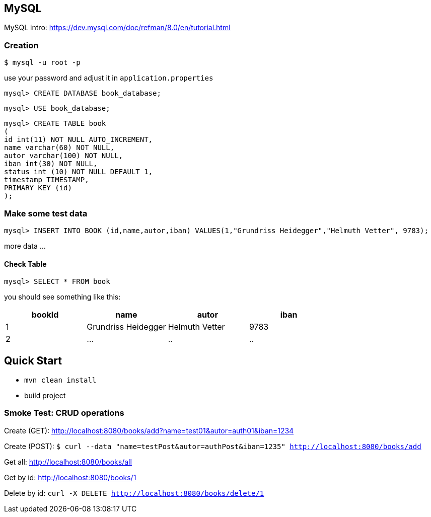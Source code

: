 

== MySQL

MySQL intro: https://dev.mysql.com/doc/refman/8.0/en/tutorial.html

=== Creation
``$ mysql -u root -p
``

use your password and adjust it in `application.properties`

`mysql&gt; CREATE DATABASE book_database;`


`mysql&gt; USE book_database;`


`mysql> CREATE TABLE book +
(  +
  id int(11) NOT NULL AUTO_INCREMENT, +
  name varchar(60) NOT NULL, +
  autor varchar(100) NOT NULL, +
  iban int(30) NOT NULL, +
  status int (10) NOT NULL DEFAULT 1, +
  timestamp TIMESTAMP, +
  PRIMARY KEY (id) +
);`

=== Make some test data

`mysql&gt; INSERT INTO BOOK (id,name,autor,iban) VALUES(1,&quot;Grundriss Heidegger&quot;,&quot;Helmuth Vetter&quot;, 9783);`

more data ...

==== Check Table
`mysql> SELECT * FROM book`

you should see something like this:


|===
| bookId | name| autor| iban

|1
|Grundriss Heidegger
|Helmuth Vetter
|9783

|2
|...
|..
|..

|===

== Quick Start

* `mvn clean install`

* build project

=== Smoke Test: CRUD operations
Create (GET):
http://localhost:8080/books/add?name=test01&autor=auth01&iban=1234

Create (POST):
`$ curl --data "name=testPost&autor=authPost&iban=1235" http://localhost:8080/books/add`

Get all:
http://localhost:8080/books/all

Get by id:
http://localhost:8080/books/1

Delete by id:
``curl -X DELETE http://localhost:8080/books/delete/1
``